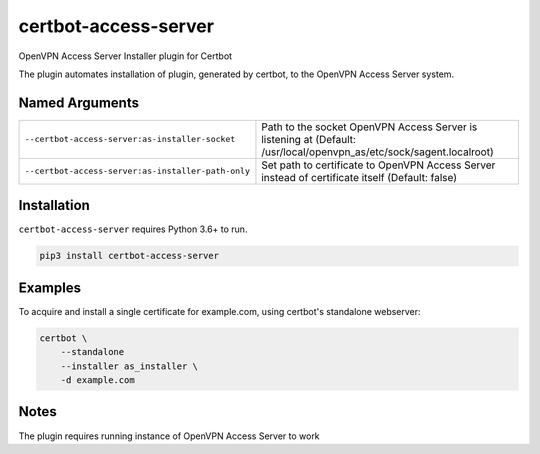 certbot-access-server
=====================
OpenVPN Access Server Installer plugin for Certbot

The plugin automates installation of plugin, generated by certbot, to the
OpenVPN Access Server system.

Named Arguments
---------------
==================================================  ===================================
``--certbot-access-server:as-installer-socket``     Path to the socket OpenVPN Access Server
                                                    is listening at
                                                    (Default:
                                                    /usr/local/openvpn_as/etc/sock/sagent.localroot)
``--certbot-access-server:as-installer-path-only``  Set path to certificate to
                                                    OpenVPN Access Server instead of
                                                    certificate itself
                                                    (Default: false)
==================================================  ===================================

Installation
------------
``certbot-access-server`` requires Python 3.6+ to run.

.. code:: bash

    pip3 install certbot-access-server

Examples
--------
To acquire and install a single certificate for example.com, using certbot's
standalone webserver:

.. code-block:: bash

    certbot \
        --standalone
        --installer as_installer \
        -d example.com

Notes
-----
The plugin requires running instance of OpenVPN Access Server to work
